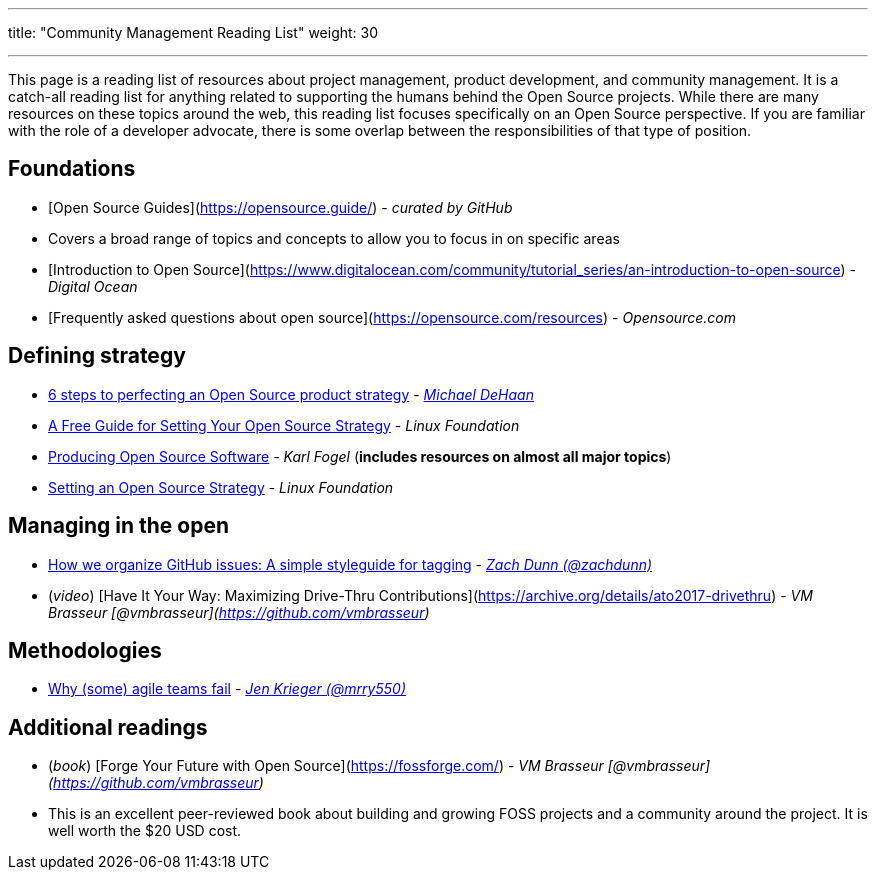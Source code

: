 ---
title: "Community Management Reading List"
weight: 30

---

This page is a reading list of resources about project management, product development, and community management.
It is a catch-all reading list for anything related to supporting the humans behind the Open Source projects.
While there are many resources on these topics around the web, this reading list focuses specifically on an Open Source perspective.
If you are familiar with the role of a developer advocate, there is some overlap between the responsibilities of that type of position.


== Foundations

* [Open Source Guides](https://opensource.guide/) - _curated by GitHub_
    * Covers a broad range of topics and concepts to allow you to focus in on specific areas
* [Introduction to Open Source](https://www.digitalocean.com/community/tutorial_series/an-introduction-to-open-source) - _Digital Ocean_
* [Frequently asked questions about open source](https://opensource.com/resources) - _Opensource.com_


== Defining strategy

* https://opensource.com/article/17/9/demystifying-open-source-product-strategy[6 steps to perfecting an Open Source product strategy] - _https://twitter.com/laserllama[Michael DeHaan]_
* https://www.linuxfoundation.org/blog/2018/11/a-free-guide-for-setting-your-open-source-strategy/[A Free Guide for Setting Your Open Source Strategy] - _Linux Foundation_
* https://producingoss.com/[Producing Open Source Software] - _Karl Fogel_
  (*includes resources on almost all major topics*)
* https://www.linuxfoundation.org/resources/open-source-guides/setting-an-open-source-strategy/[Setting an Open Source Strategy] - _Linux Foundation_


== Managing in the open

* https://robinpowered.com/blog/best-practice-system-for-organizing-and-tagging-github-issues/[How we organize GitHub issues: A simple styleguide for tagging] - _link:https://github.com/zachdunn[Zach Dunn (@zachdunn)]_
* (_video_) [Have It Your Way: Maximizing Drive-Thru Contributions](https://archive.org/details/ato2017-drivethru) - _VM Brasseur [@vmbrasseur](https://github.com/vmbrasseur)_


== Methodologies

* https://opensource.com/article/18/6/agile-vision-consider[Why (some) agile teams fail] - _https://github.com/mrry550[Jen Krieger (@mrry550)]_


== Additional readings

* (_book_) [Forge Your Future with Open Source](https://fossforge.com/) - _VM Brasseur [@vmbrasseur](https://github.com/vmbrasseur)_
    * This is an excellent peer-reviewed book about building and growing FOSS projects and a community around the project.
      It is well worth the $20 USD cost.
